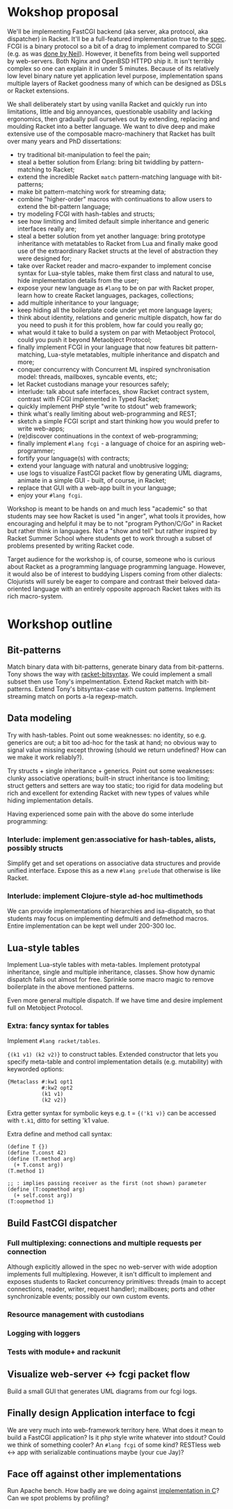 * Wokshop proposal

We'll be implementing FastCGI backend (aka server, aka protocol, aka dispatcher)
in Racket. It'll be a full-featured implementation true to the [[http://www.mit.edu/~yandros/doc/specs/fcgi-spec.html][spec]]. FCGI is a
binary protocol so a bit of a drag to implement compared to SCGI (e.g. as was [[https://docs.racket-lang.org/scgi/][done
by Neil]]). However, it benefits from being well supported by web-servers. Both
Nginx and OpenBSD HTTPD ship it. It isn't terribly complex so one can explain it
in under 5 minutes. Because of its relatively low level binary nature yet
application level purpose, implementation spans multiple layers of Racket goodness
many of which can be designed as DSLs or Racket extensions.

We shall deliberately start by using vanilla Racket and quickly run into
limitations, little and big annoyances, questionable usability and lacking
ergonomics, then gradually pull ourselves out by extending, replacing and moulding
Racket into a better language. We want to dive deep and make extensive use of the
composable macro-machinery that Racket has built over many years and PhD
dissertations:

- try traditional bit-manipulation to feel the pain;
- steal a better solution from Erlang: bring bit twiddling by pattern-matching to
  Racket;
- extend the incredible Racket ~match~ pattern-matching language with
  bit-patterns;
- make bit pattern-matching work for streaming data;
- combine "higher-order" macros with continuations to allow users to extend the
  bit-pattern language;
- try modeling FCGI with hash-tables and structs;
- see how limiting and limited default simple inheritance and generic interfaces
  really are;
- steal a better solution from yet another language: bring prototype inheritance
  with metatables to Racket from Lua and finally make good use of the
  extraordinary Racket structs at the level of abstraction they were designed for;
- take over Racket reader and macro-expander to implement concise syntax for
  Lua-style tables, make them first class and natural to use, hide implementation
  details from the user;
- expose your new language as ~#lang~ to be on par with Racket proper, learn how
  to create Racket languages, packages, collections;
- add multiple inheritance to your language;
- keep hiding all the boilerplate code under yet more language layers;
- think about identity, relations and generic multiple dispatch, how far do you
  need to push it for this problem, how far could you really go;
- what would it take to build a system on par with Metaobject Protocol, could you
  push it beyond Metaobject Protocol;
- finally implement FCGI in your language that now features bit pattern-matching,
  Lua-style metatables, multiple inheritance and dispatch and more;
- conquer concurrency with Concurrent ML inspired synchronisation model: threads,
  mailboxes, syncable events, etc;
- let Racket custodians manage your resources safely;
- interlude: talk about safe interfaces, show Racket contract system, contrast
  with FCGI implemented in Typed Racket;
- quickly implement PHP style "write to stdout" web framework;
- think what's really limiting about web-programming and REST;
- sketch a simple FCGI script and start thinking how you would prefer to write
  web-apps;
- (re)discover continuations in the context of web-programming;
- finally implement ~#lang fcgi~ - a language of choice for an aspiring
  web-programmer;
- fortify your language(s) with contracts;
- extend your language with natural and unobtrusive logging;
- use logs to visualize FastCGI packet flow by generating UML diagrams, animate in
  a simple GUI - built, of course, in Racket;
- replace that GUI with a web-app built in your language;
- enjoy your ~#lang fcgi~.

Workshop is meant to be hands on and much less "academic" so that students may see
how Racket is used "in anger", what tools it provides, how encouraging and helpful
it may be to not "program Python/C/Go" in Racket but rather think in languages.
Not a "show and tell" but rather inspired by Racket Summer School where students
get to work through a subset of problems presented by writing Racket code.

Target audience for the workshop is, of course, someone who is curious about
Racket as a programming language programming language. However, it would also be
of interest to buddying Lispers coming from other dialects: Clojurists will surely
be eager to compare and contrast their beloved data-oriented language with an
entirely opposite approach Racket takes with its rich macro-system.

* Workshop outline

** Bit-patterns

Match binary data with bit-patterns, generate binary data from bit-patterns. Tony
shows the way with [[https://github.com/tonyg/racket-bitsyntax][racket-bitsyntax]]. We could implement a small subset then use
Tony's impelmentation. Extend Racket match with bit-patterns. Extend Tony's
bitsyntax-case with custom patterns. Implement streaming match on ports a-la
regexp-match.

** Data modeling

Try with hash-tables. Point out some weaknesses: no identity, so e.g. generics are
out; a bit too ad-hoc for the task at hand; no obvious way to signal value
missing except throwing (should we return undefined? How can we make it work
reliably?).

Try structs + single inheritance + generics. Point out some weaknesses: clunky
associative operations; built-in struct inheritance is too limiting; struct
getters and setters are way too static; too rigid for data modeling but rich and
excellent for extending Racket with new types of values while hiding
implementation details.

Having experienced some pain with the above do some interlude programming:

*** Interlude: implement gen:associative for hash-tables, alists, possibly structs

Simplify get and set operations on associative data structures and provide unified
interface. Expose this as a new ~#lang prelude~ that otherwise is like Racket.

*** Interlude: implement Clojure-style ad-hoc multimethods

We can provide implementations of hierarchies and isa-dispatch, so that students
may focus on implementing defmulti and defmethod macros. Entire implementation can
be kept well under 200-300 loc.

** Lua-style tables

Implement Lua-style tables with meta-tables. Implement prototypal inheritance,
single and multiple inheritance, classes. Show how dynamic dispatch falls out
almost for free. Sprinkle some macro magic to remove boilerplate in the above
mentioned patterns.

Even more general multiple dispatch. If we have time and desire implement full on
Metobject Protocol.

*** Extra: fancy syntax for tables

Implement ~#lang racket/tables~.

~{(k1 v1) (k2 v2)}~ to construct tables. Extended constructor that lets you
specify meta-table and control implementation details (e.g. mutability) with
keyworded options:

#+begin_src racket
  {Metaclass #:kw1 opt1
             #:kw2 opt2
             (k1 v1)
             (k2 v2)}
#+end_src

Extra getter syntax for symbolic keys e.g. t = ~{('k1 v)}~ can be accessed with
~t.k1~, ditto for setting 'k1 value.

Extra define and method call syntax:
#+begin_src racket
  (define T {})
  (define T.const 42)
  (define (T.method arg)
    (+ T.const arg))
  (T.method 1)

  ;; : implies passing receiver as the first (not shown) parameter
  (define (T:oopmethod arg)
    (+ self.const arg))
  (T:oopmethod 1)
#+end_src

** Build FastCGI dispatcher

*** Full multiplexing: connections and multiple requests per connection

Although explicitly allowed in the spec no web-server with wide adoption
implements full multiplexing. However, it isn't difficult to implement and exposes
students to Racket concurrency primitives: threads (main to accept connections,
reader, writer, request handler); mailboxes; ports and other synchronizable
events; possibly our own custom events.

*** Resource management with custodians

*** Logging with loggers

*** Tests with module+ and rackunit

** Visualize web-server <-> fcgi packet flow

Build a small GUI that generates UML diagrams from our fcgi logs.

** Finally design Application interface to fcgi

We are very much into web-framework territory here. What does it mean to build a
FastCGI application? Is it php style write whatever into stdout? Could we think of
something cooler? An ~#lang fcgi~ of some kind? RESTless web <-> app with
serializable continuations maybe (your cue Jay)?

** Face off against other implementations

Run Apache bench. How badly are we doing against [[https://kristaps.bsd.lv/kcgi/][implementation in C]]? Can we spot
problems by profiling?
